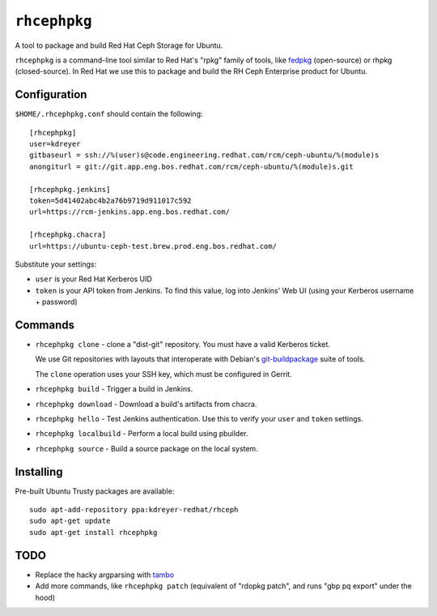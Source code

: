 ``rhcephpkg``
=============

.. image:: https://travis-ci.org/red-hat-storage/rhcephpkg.svg?branch=master
          :target: https://travis-ci.org/red-hat-storage/rhcephpkg

.. image:: https://badge.fury.io/py/rhcephpkg.svg
             :target: https://badge.fury.io/py/rhcephpkg

A tool to package and build Red Hat Ceph Storage for Ubuntu.

``rhcephpkg`` is a command-line tool similar to Red Hat's "rpkg" family of
tools, like `fedpkg
<https://fedoraproject.org/wiki/Package_maintenance_guide>`_ (open-source) or
rhpkg (closed-source). In Red Hat we use this to package and build the RH Ceph
Enterprise product for Ubuntu.

Configuration
-------------

``$HOME/.rhcephpkg.conf`` should contain the following::

  [rhcephpkg]
  user=kdreyer
  gitbaseurl = ssh://%(user)s@code.engineering.redhat.com/rcm/ceph-ubuntu/%(module)s
  anongiturl = git://git.app.eng.bos.redhat.com/rcm/ceph-ubuntu/%(module)s.git

  [rhcephpkg.jenkins]
  token=5d41402abc4b2a76b9719d911017c592
  url=https://rcm-jenkins.app.eng.bos.redhat.com/

  [rhcephpkg.chacra]
  url=https://ubuntu-ceph-test.brew.prod.eng.bos.redhat.com/

Substitute your settings:

* ``user`` is your Red Hat Kerberos UID
* ``token`` is your API token from Jenkins. To find this value, log into Jenkins' Web UI (using your Kerberos username + password)

Commands
--------

* ``rhcephpkg clone`` - clone a "dist-git" repository. You must have a valid
  Kerberos ticket.

  We use Git repositories with layouts that interoperate with Debian's
  `git-buildpackage
  <http://honk.sigxcpu.org/projects/git-buildpackage/manual-html/gbp.html>`_
  suite of tools.

  The ``clone`` operation uses your SSH key, which must be configured in
  Gerrit.

* ``rhcephpkg build`` - Trigger a build in Jenkins.

* ``rhcephpkg download`` - Download a build's artifacts from chacra.

* ``rhcephpkg hello`` - Test Jenkins authentication. Use this to verify your
  ``user`` and ``token`` settings.

* ``rhcephpkg localbuild`` - Perform a local build using pbuilder.

* ``rhcephpkg source`` - Build a source package on the local system.

Installing
----------

Pre-built Ubuntu Trusty packages are available::

  sudo apt-add-repository ppa:kdreyer-redhat/rhceph
  sudo apt-get update
  sudo apt-get install rhcephpkg


TODO
----
* Replace the hacky argparsing with `tambo
  <https://pypi.python.org/pypi/tambo>`_
* Add more commands, like ``rhcephpkg patch`` (equivalent of "rdopkg patch",
  and runs "gbp pq export" under the hood)
